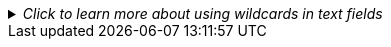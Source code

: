 
//This file includes standard text for the reports that have text fields and that can use the SQL wildcard symbol "%" in the field.  It should appear after the parameter table and the first instance of a text field should be market with ✢ character.  It assumes the next section starts right after this text.
._Click to learn more about using wildcards in text fields_
[%collapsible,%indent=14]
====
[Sidebar]
****
Text fields allow the use of the percent character `%` as a wildcard.

To match every record, enter the percent character by itself as the value for the text field.

It can also be used with other characters, for example, typing `prod%` as the value for a text field will match all records that start with "prod" in that field.

Typing `%prod%` into the text field will match any record that has the four characters "prod" anywhere in that text field.

Any string that can be used in a Postgres query element that uses the LIKE predicate operator will work.
****
====